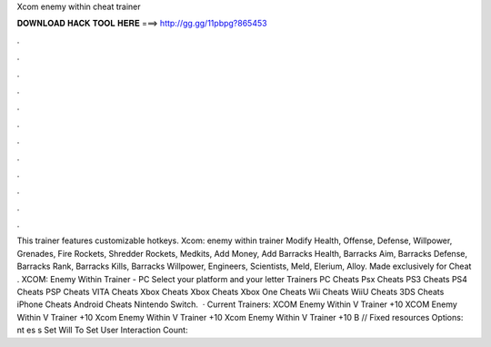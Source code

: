 Xcom enemy within cheat trainer

𝐃𝐎𝐖𝐍𝐋𝐎𝐀𝐃 𝐇𝐀𝐂𝐊 𝐓𝐎𝐎𝐋 𝐇𝐄𝐑𝐄 ===> http://gg.gg/11pbpg?865453

.

.

.

.

.

.

.

.

.

.

.

.

This trainer features customizable hotkeys. Xcom: enemy within trainer Modify Health, Offense, Defense, Willpower, Grenades, Fire Rockets, Shredder Rockets, Medkits, Add Money, Add Barracks Health, Barracks Aim, Barracks Defense, Barracks Rank, Barracks Kills, Barracks Willpower, Engineers, Scientists, Meld, Elerium, Alloy. Made exclusively for Cheat . XCOM: Enemy Within Trainer - PC Select your platform and your letter Trainers PC Cheats Psx Cheats PS3 Cheats PS4 Cheats PSP Cheats VITA Cheats Xbox Cheats Xbox Cheats Xbox One Cheats Wii Cheats WiiU Cheats 3DS Cheats iPhone Cheats Android Cheats Nintendo Switch.  · Current Trainers: XCOM Enemy Within V Trainer +10 XCOM Enemy Within V Trainer +10 Xcom Enemy Within V Trainer +10 Xcom Enemy Within V Trainer +10 B // Fixed resources Options:  nt es s  Set Will To Set User Interaction Count: 